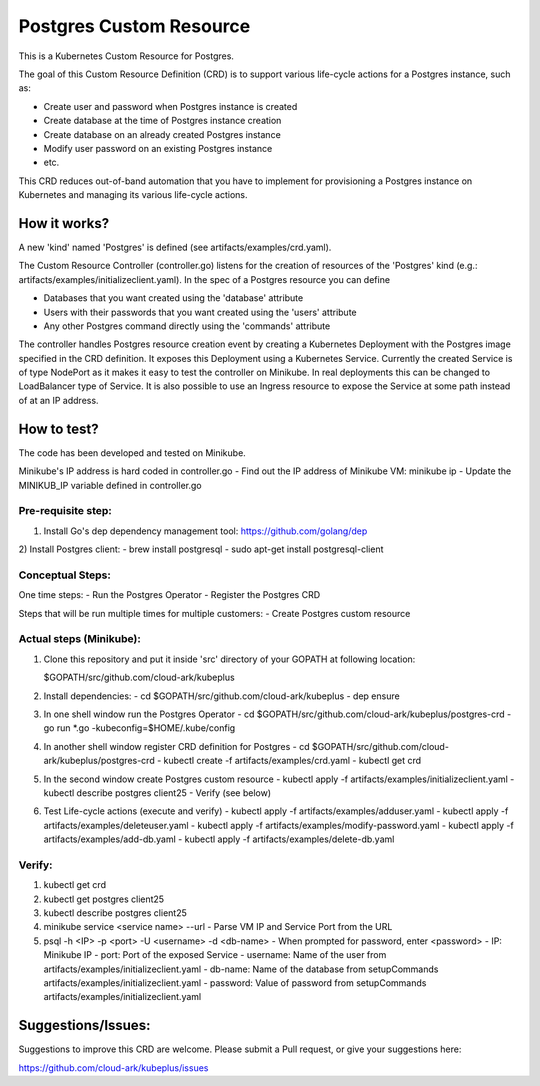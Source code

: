 =========================
Postgres Custom Resource 
=========================

This is a Kubernetes Custom Resource for Postgres.

The goal of this Custom Resource Definition (CRD) is to support various life-cycle actions 
for a Postgres instance, such as:

- Create user and password when Postgres instance is created
- Create database at the time of Postgres instance creation
- Create database on an already created Postgres instance
- Modify user password on an existing Postgres instance
- etc.

This CRD reduces out-of-band automation that you have to implement for provisioning
a Postgres instance on Kubernetes and managing its various life-cycle actions.


How it works?
=============

A new 'kind' named 'Postgres' is defined (see artifacts/examples/crd.yaml).

The Custom Resource Controller (controller.go) listens for the creation of resources
of the 'Postgres' kind (e.g.: artifacts/examples/initializeclient.yaml).
In the spec of a Postgres resource you can define 

- Databases that you want created using the 'database' attribute
- Users with their passwords that you want created using the 'users' attribute
- Any other Postgres command directly using the 'commands' attribute

The controller handles Postgres resource creation event by creating a 
Kubernetes Deployment with the Postgres image specified in the CRD definition.
It exposes this Deployment using a Kubernetes Service.
Currently the created Service is of type NodePort as it makes it easy to test
the controller on Minikube. In real deployments this can be changed to LoadBalancer
type of Service. It is also possible to use an Ingress resource to expose the
Service at some path instead of at an IP address.


How to test?
============

The code has been developed and tested on Minikube. 

Minikube's IP address is hard coded in controller.go
- Find out the IP address of Minikube VM: minikube ip
- Update the MINIKUB_IP variable defined in controller.go


Pre-requisite step:
-------------------
1) Install Go's dep dependency management tool:
   https://github.com/golang/dep

2) Install Postgres client:
- brew install postgresql
- sudo apt-get install postgresql-client


Conceptual Steps:
------------------
One time steps:
- Run the Postgres Operator
- Register the Postgres CRD

Steps that will be run multiple times for multiple customers:
- Create Postgres custom resource


Actual steps (Minikube):
-------------------------
1) Clone this repository and put it inside 'src' directory of your GOPATH
   at following location:

   $GOPATH/src/github.com/cloud-ark/kubeplus

2) Install dependencies:
   - cd $GOPATH/src/github.com/cloud-ark/kubeplus
   - dep ensure

3) In one shell window run the Postgres Operator
   - cd $GOPATH/src/github.com/cloud-ark/kubeplus/postgres-crd
   - go run *.go -kubeconfig=$HOME/.kube/config

4) In another shell window register CRD definition for Postgres
   - cd $GOPATH/src/github.com/cloud-ark/kubeplus/postgres-crd
   - kubectl create -f artifacts/examples/crd.yaml
   - kubectl get crd

5) In the second window create Postgres custom resource
   - kubectl apply -f artifacts/examples/initializeclient.yaml
   - kubectl describe postgres client25
   - Verify (see below)

6) Test Life-cycle actions (execute and verify)
   - kubectl apply -f artifacts/examples/adduser.yaml
   - kubectl apply -f artifacts/examples/deleteuser.yaml 
   - kubectl apply -f artifacts/examples/modify-password.yaml
   - kubectl apply -f artifacts/examples/add-db.yaml
   - kubectl apply -f artifacts/examples/delete-db.yaml

   
Verify:
--------
1) kubectl get crd

2) kubectl get postgres client25

3) kubectl describe postgres client25

4) minikube service <service name> --url
   - Parse VM IP and Service Port from the URL

5) psql -h <IP> -p <port> -U <username> -d <db-name>
   - When prompted for password, enter <password>
   - IP: Minikube IP
   - port: Port of the exposed Service
   - username: Name of the user from artifacts/examples/initializeclient.yaml
   - db-name: Name of the database from setupCommands artifacts/examples/initializeclient.yaml
   - password: Value of password from setupCommands artifacts/examples/initializeclient.yaml


Suggestions/Issues:
====================

Suggestions to improve this CRD are welcome. Please submit a Pull request, or
give your suggestions here:

https://github.com/cloud-ark/kubeplus/issues

